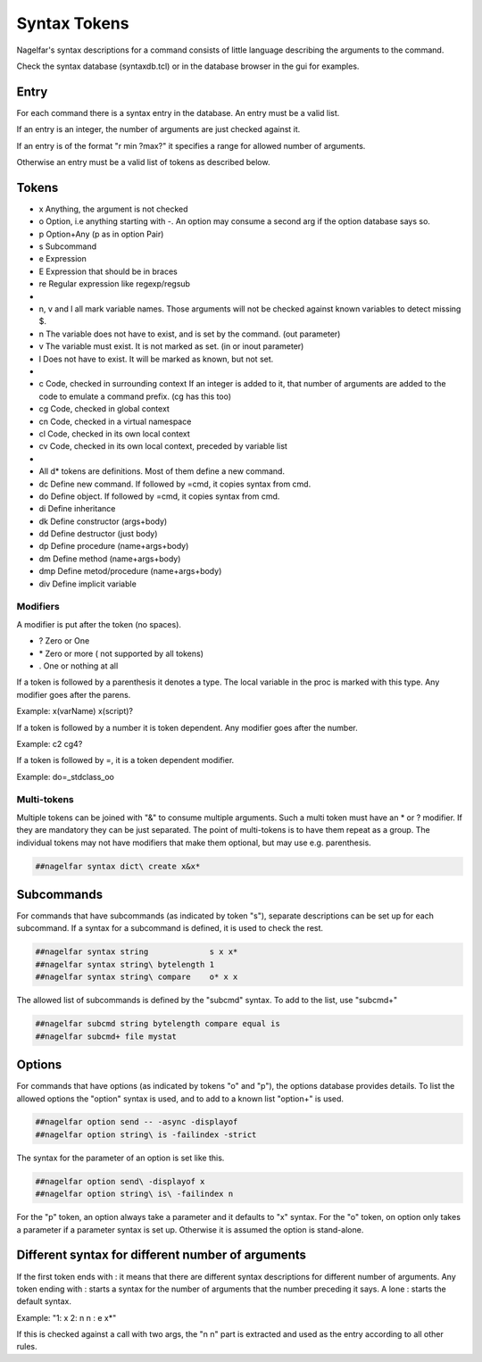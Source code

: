 .. _syntax-tokens-label:

Syntax Tokens
=============

Nagelfar's syntax descriptions for a command consists of little language
describing the arguments to the command.
           
Check the syntax database (syntaxdb.tcl) or in the database browser in the
gui for examples.

Entry
-----

For each command there is a syntax entry in the database.
An entry must be a valid list.

If an entry is an integer, the number of arguments are just checked against it.

If an entry is of the format "r min ?max?" it specifies a range for allowed
number of arguments.

Otherwise an entry must be a valid list of tokens as described below.

Tokens
------
   
* x Anything, the argument is not checked
* o Option, i.e anything starting with -.
  An option may consume a second arg if the option database says so.
* p Option+Any (p as in option Pair)
* s Subcommand
* e Expression
* E Expression that should be in braces
* re Regular expression like regexp/regsub
*
* n, v and l all mark variable names.  Those arguments will not be
  checked against known variables to detect missing $.
* n The variable does not have to exist, and is set by the command.
  (out parameter)
* v The variable must exist.  It is not marked as set.
  (in or inout parameter)
* l Does not have to exist.  It will be marked as known, but not set.
*
* c  Code, checked in surrounding context
  If an integer is added to it, that number of arguments are added to
  the code to emulate a command prefix. (cg has this too)
* cg Code, checked in global context
* cn Code, checked in a virtual namespace
* cl Code, checked in its own local context
* cv Code, checked in its own local context, preceded by variable list
*
* All d* tokens are definitions. Most of them define a new command.
* dc  Define new command. If followed by =cmd, it copies syntax from cmd.
* do  Define object. If followed by =cmd, it copies syntax from cmd.
* di  Define inheritance
* dk  Define constructor (args+body)
* dd  Define destructor (just body)
* dp  Define procedure (name+args+body)
* dm  Define method (name+args+body)
* dmp Define metod/procedure (name+args+body)
* div Define implicit variable


Modifiers
^^^^^^^^^

A modifier is put after the token (no spaces).

* ? Zero or One
* \* Zero or more  ( not supported by all tokens)
* . One or nothing at all

If a token is followed by a parenthesis it denotes a type.
The local variable in the proc is marked with this type.
Any modifier goes after the parens.

Example:   x(varName)   x(script)?

If a token is followed by a number it is token dependent.
Any modifier goes after the number.

Example:   c2   cg4?

If a token is followed by =, it is a token dependent modifier.

Example:   do=_stdclass_oo

Multi-tokens
^^^^^^^^^^^^

Multiple tokens can be joined with "&" to consume multiple arguments.
Such a multi token must have an * or ? modifier. If they are mandatory
they can be just separated. The point of multi-tokens is to have them
repeat as a group. The individual tokens may not have modifiers that
make them optional, but may use e.g. parenthesis.

.. code:: tcl

 ##nagelfar syntax dict\ create x&x*


Subcommands
-----------

For commands that have subcommands (as indicated by token "s"),
separate descriptions can be set up for each subcommand.
If a syntax for a subcommand is defined, it is used to check the rest.

.. code:: tcl

 ##nagelfar syntax string             s x x*
 ##nagelfar syntax string\ bytelength 1
 ##nagelfar syntax string\ compare    o* x x

The allowed list of subcommands is defined by the "subcmd" syntax. To
add to the list, use "subcmd+"

.. code:: tcl

 ##nagelfar subcmd string bytelength compare equal is
 ##nagelfar subcmd+ file mystat

Options
-------

For commands that have options (as indicated by tokens "o" and "p"),
the options database provides details.
To list the allowed options the "option" syntax is used, and to add
to a known list "option+" is used.

.. code:: tcl

 ##nagelfar option send -- -async -displayof
 ##nagelfar option string\ is -failindex -strict

The syntax for the parameter of an option is set like this.

.. code:: tcl

 ##nagelfar option send\ -displayof x
 ##nagelfar option string\ is\ -failindex n

For the "p" token, an option always take a parameter and it defaults
to "x" syntax.
For the "o" token, on option only takes a parameter if a parameter syntax
is set up. Otherwise it is assumed the option is stand-alone.


Different syntax for different number of arguments
--------------------------------------------------

If the first token ends with : it means that there are different syntax
descriptions for different number of arguments.  Any token ending
with : starts a syntax for the number of arguments that the number
preceding it says. A lone : starts the default syntax.

Example: "1: x 2: n n : e x*"

If this is checked against a call with two args, the "n n" part
is extracted and used as the entry according to all other rules.
